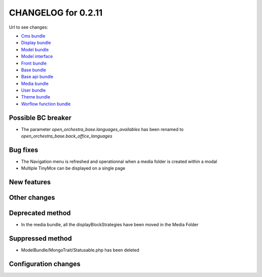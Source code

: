 CHANGELOG for 0.2.11
====================

Url to see changes:

- `Cms bundle`_
- `Display bundle`_
- `Model bundle`_
- `Model interface`_
- `Front bundle`_
- `Base bundle`_
- `Base api bundle`_
- `Media bundle`_
- `User bundle`_
- `Theme bundle`_
- `Worflow function bundle`_

Possible BC breaker
-------------------

- The parameter `open_orchestra_base.languages_availables` has been renamed to `open_orchestra_base.back_office_languages`

Bug fixes
---------

- The Navigation menu is refreshed and operationnal when a media folder is created within a modal
- Multiple TinyMce can be displayed on a single page

New features
------------

Other changes
-------------

Deprecated method
-----------------

- In the media bundle, all the displayBlockStrategies have been moved in the Media Folder

Suppressed method
-----------------

- ModelBundle/MongoTrait/Statusable.php has been deleted

Configuration changes
---------------------

.. _`Cms bundle`: https://github.com/open-orchestra/open-orchestra-cms-bundle/compare/v0.2.10...v0.2.11
.. _`Display bundle`: https://github.com/open-orchestra/open-orchestra-display-bundle/compare/v0.2.10...v0.2.11
.. _`Model bundle`: https://github.com/open-orchestra/open-orchestra-model-bundle/compare/v0.2.10...v0.2.11
.. _`Model interface`: https://github.com/open-orchestra/open-orchestra-model-interface/compare/v0.2.10...v0.2.11
.. _`Front bundle`: https://github.com/open-orchestra/open-orchestra-front-bundle/compare/v0.2.10...v0.2.11
.. _`Base bundle`: https://github.com/open-orchestra/open-orchestra-base-bundle/compare/v0.2.10...v0.2.11
.. _`Base api bundle`: https://github.com/open-orchestra/open-orchestra-base-api-bundle/compare/v0.2.10...v0.2.11
.. _`Media bundle`: https://github.com/open-orchestra/open-orchestra-media-bundle/compare/v0.2.10...v0.2.11
.. _`User bundle`: https://github.com/open-orchestra/open-orchestra-user-bundle/compare/v0.2.10...v0.2.11
.. _`Theme bundle`: https://github.com/open-orchestra/open-orchestra-theme-bundle/compare/v0.2.10...v0.2.11
.. _`Worflow function bundle`: https://github.com/open-orchestra/open-orchestra-worflow-function-bundle/compare/v0.2.10...v0.2.11
